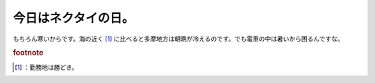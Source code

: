 ﻿今日はネクタイの日。
####################


もちろん寒いからです。海の近く [#]_ に比べると多摩地方は朝晩が冷えるのです。でも電車の中は暑いから困るんですな。


.. rubric:: footnote

.. [#] ：勤務地は勝どき。



.. author:: mkouhei
.. categories:: 仕事, 
.. tags::


